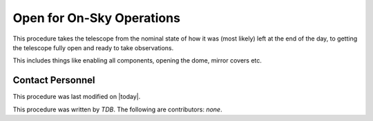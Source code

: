 .. |author| replace:: *TDB*
.. If there are no contributors, write "none" between the asterisks. Do not remove the substitution.
.. |contributors| replace:: *none*

.. _MT-Pre-Open-for-On-Sky-Operations:

#############################
Open for On-Sky Operations
#############################

This procedure takes the telescope from the nominal state of how it was (most likely) left at the end of the day, to getting the telescope fully open and ready to take observations. 

This includes things like enabling all components, opening the dome, mirror covers etc.

Contact Personnel
=================

This procedure was last modified on |today|.

This procedure was written by |author|.
The following are contributors: |contributors|.
